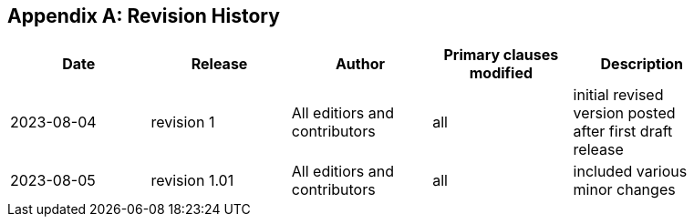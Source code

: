 [appendix,obligation="informative"]
== Revision History

// Insert revision history
// Structure
[%unnumbered]
[width="90%",options="header"]
|===
|Date |Release |Author | Primary clauses modified |Description
|2023-08-04 |revision 1 |All editiors and contributors |all |initial revised version posted after first draft release
|2023-08-05 |revision 1.01 |All editiors and contributors |all |included various minor changes 
|===
